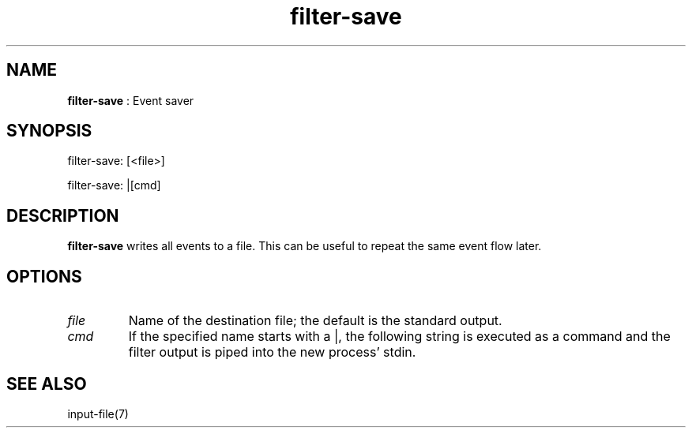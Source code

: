 .TH "filter-save" 7 "2003-08-11" "libgii-1.0.x" GGI
.SH NAME
\fBfilter-save\fR : Event saver
.SH SYNOPSIS
.nb
.nf
filter-save: [<file>]

filter-save: |[cmd]
.fi

.SH DESCRIPTION
\fBfilter-save\fR writes all events to a file. This can be useful to
repeat the same event flow later.
.SH OPTIONS
.TP
\fIfile\fR
Name of the destination file; the default is the standard output.

.TP
\fIcmd\fR
If the specified name starts with a \f(CW|\fR, the following
string is executed as a command and the filter output is
piped into the new process' stdin.

.PP
.SH SEE ALSO
\f(CWinput-file(7)\fR
